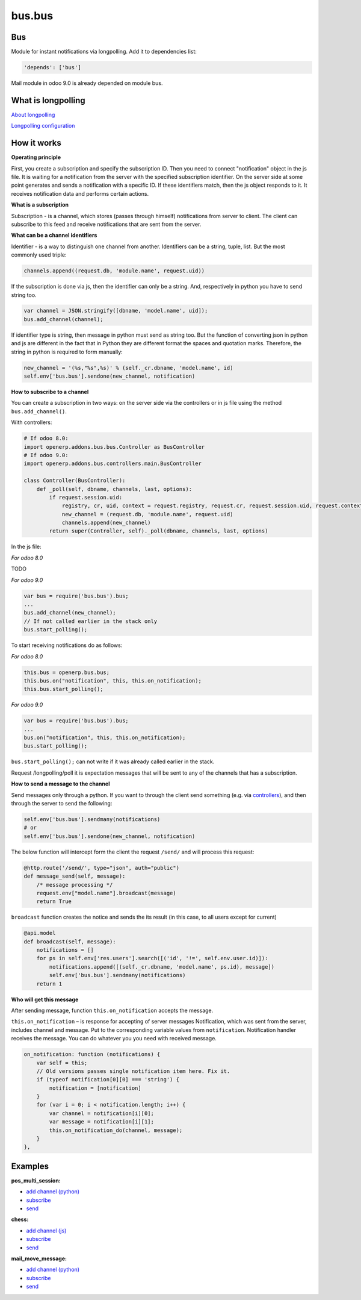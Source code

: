 =======
bus.bus
=======

Bus
===

Module for instant notifications via longpolling. Add it to dependencies list:

.. code-block:: shell

    'depends': ['bus']

Mail module in odoo 9.0 is already depended on module bus.

What is longpolling
===================

`About longpolling <https://odoo-development.readthedocs.io/en/latest/admin/about_longpolling.html>`_

`Longpolling configuration <https://odoo-development.readthedocs.io/en/latest/admin/longpolling.html>`_

How it works
============

**Operating principle**

First, you create a subscription and specify the subscription ID. Then you need to connect "notification" object in the js file. It is waiting for a notification from the server with the specified subscription identifier. On the server side at some point generates and sends a notification with a specific ID. If these identifiers match, then the js object responds to it. It receives notification data and performs certain actions.

**What is a subscription**

Subscription - is a channel, which stores (passes through himself) notifications from server to client. The client can subscribe to this feed and receive notifications that are sent from the server.

**What can be a channel identifiers**

Identifier - is a way to distinguish one channel from another. Identifiers can be a string, tuple, list. But the most commonly used triple:

.. code-block:: py

    channels.append((request.db, 'module.name', request.uid))

If the subscription is done via js, then the identifier can only be a string. And, respectively in python you have to send string too.

.. code-block:: js

    var channel = JSON.stringify([dbname, 'model.name', uid]);
    bus.add_channel(channel);

If identifier type is string, then message in python must send as string too. But the function of converting json in python and js are different in the fact that in Python they are different format the spaces and quotation marks. Therefore, the string in python is required to form manually:

.. code-block:: py

    new_channel = '(%s,"%s",%s)' % (self._cr.dbname, 'model.name', id)
    self.env['bus.bus'].sendone(new_channel, notification)

**How to subscribe to a channel**

You can create a subscription in two ways: on the server side via the controllers or in js file using the method ``bus.add_channel()``.

With controllers:

.. code-block:: py

    # If odoo 8.0:
    import openerp.addons.bus.bus.Controller as BusController
    # If odoo 9.0:
    import openerp.addons.bus.controllers.main.BusController

    class Controller(BusController):
        def _poll(self, dbname, channels, last, options):
            if request.session.uid:
                registry, cr, uid, context = request.registry, request.cr, request.session.uid, request.context
                new_channel = (request.db, 'module.name', request.uid)
                channels.append(new_channel)
            return super(Controller, self)._poll(dbname, channels, last, options)

In the js file:


*For odoo 8.0*

TODO

*For odoo 9.0*

.. code-block:: js

    var bus = require('bus.bus').bus;
    ...
    bus.add_channel(new_channel);
    // If not called earlier in the stack only
    bus.start_polling();


To start receiving notifications do as follows:

*For odoo 8.0*

.. code-block:: js

    this.bus = openerp.bus.bus;
    this.bus.on("notification", this, this.on_notification);
    this.bus.start_polling();

*For odoo 9.0*

.. code-block:: js

    var bus = require('bus.bus').bus;
    ...
    bus.on("notification", this, this.on_notification);
    bus.start_polling();

``bus.start_polling();`` can not write if it was already called earlier in the stack.

Request /longpolling/poll it is expectation messages that will be sent to any of the channels that has a subscription.

**How to send a message to the channel**

Send messages only through a python. If you want to through the client send something (e.g. via `controllers <http://odoo-development.readthedocs.io/en/latest/dev/py/controllers.html>`_), and then through the server to send the following:

.. code-block:: py

    self.env['bus.bus'].sendmany(notifications)
    # or
    self.env['bus.bus'].sendone(new_channel, notification)

The below function will intercept form the client the request ``/send/`` and will process this request:

.. code-block:: py

    @http.route('/send/', type="json", auth="public")
    def message_send(self, message):
        /* message processing */
        request.env["model.name"].broadcast(message)
        return True

``broadcast`` function creates the notice and sends the its result (in this case, to all users except for current)

.. code-block:: py

    @api.model
    def broadcast(self, message):
        notifications = []
        for ps in self.env['res.users'].search([('id', '!=', self.env.user.id)]):
            notifications.append([(self._cr.dbname, 'model.name', ps.id), message])
            self.env['bus.bus'].sendmany(notifications)
        return 1

**Who will get this message**

After sending message, function ``this.on_notification`` accepts the message.

``this.on_notification`` – is response for accepting of server messages
Notification, which was sent from the server, includes channel and message.
Put to the corresponding variable values from ``notification``. Notification handler receives the message. You can do whatever you you need with received message.

.. code-block:: js

    on_notification: function (notifications) {
        var self = this;
        // Old versions passes single notification item here. Fix it.
        if (typeof notification[0][0] === 'string') {
            notification = [notification]
        }
        for (var i = 0; i < notification.length; i++) {
            var channel = notification[i][0];
            var message = notification[i][1];
            this.on_notification_do(channel, message);
        }
    },

Examples
========
**pos_multi_session:**

* `add channel (python) <https://github.com/it-projects-llc/pos-addons/blob/9.0/pos_multi_session/controllers/pos_multi_session.py#L18>`_

* `subscribe <https://github.com/it-projects-llc/pos-addons/blob/9.0/pos_multi_session/static/src/js/pos_multi_session.js#L411>`_

* `send <https://github.com/it-projects-llc/pos-addons/blob/9.0/pos_multi_session/pos_multi_session_models.py#L25>`_

**chess:**

* `add channel (js) <https://github.com/GabbasovDinar/addons-dev/blob/website-addons-8.0-chess/chess/static/js/chesschat.js#L11-L14>`_

* `subscribe <https://github.com/GabbasovDinar/addons-dev/blob/website-addons-8.0-chess/chess/models/chess.py#L282-L288>`_

* `send <https://github.com/GabbasovDinar/addons-dev/blob/website-addons-8.0-chess/chess/static/js/chesschat.js#L134-L145>`_

**mail_move_message:**

* `add channel (python) <https://github.com/x620/mail-addons/blob/9.0-mail_move_message/mail_move_message/controllers/main.py#L15>`_

* `subscribe <https://github.com/x620/mail-addons/blob/9.0-mail_move_message/mail_base/static/src/js/base.js#L1150-L1152>`_

* `send <https://github.com/x620/mail-addons/blob/9.0-mail_move_message/mail_move_message/mail_move_message_models.py#L312>`_
